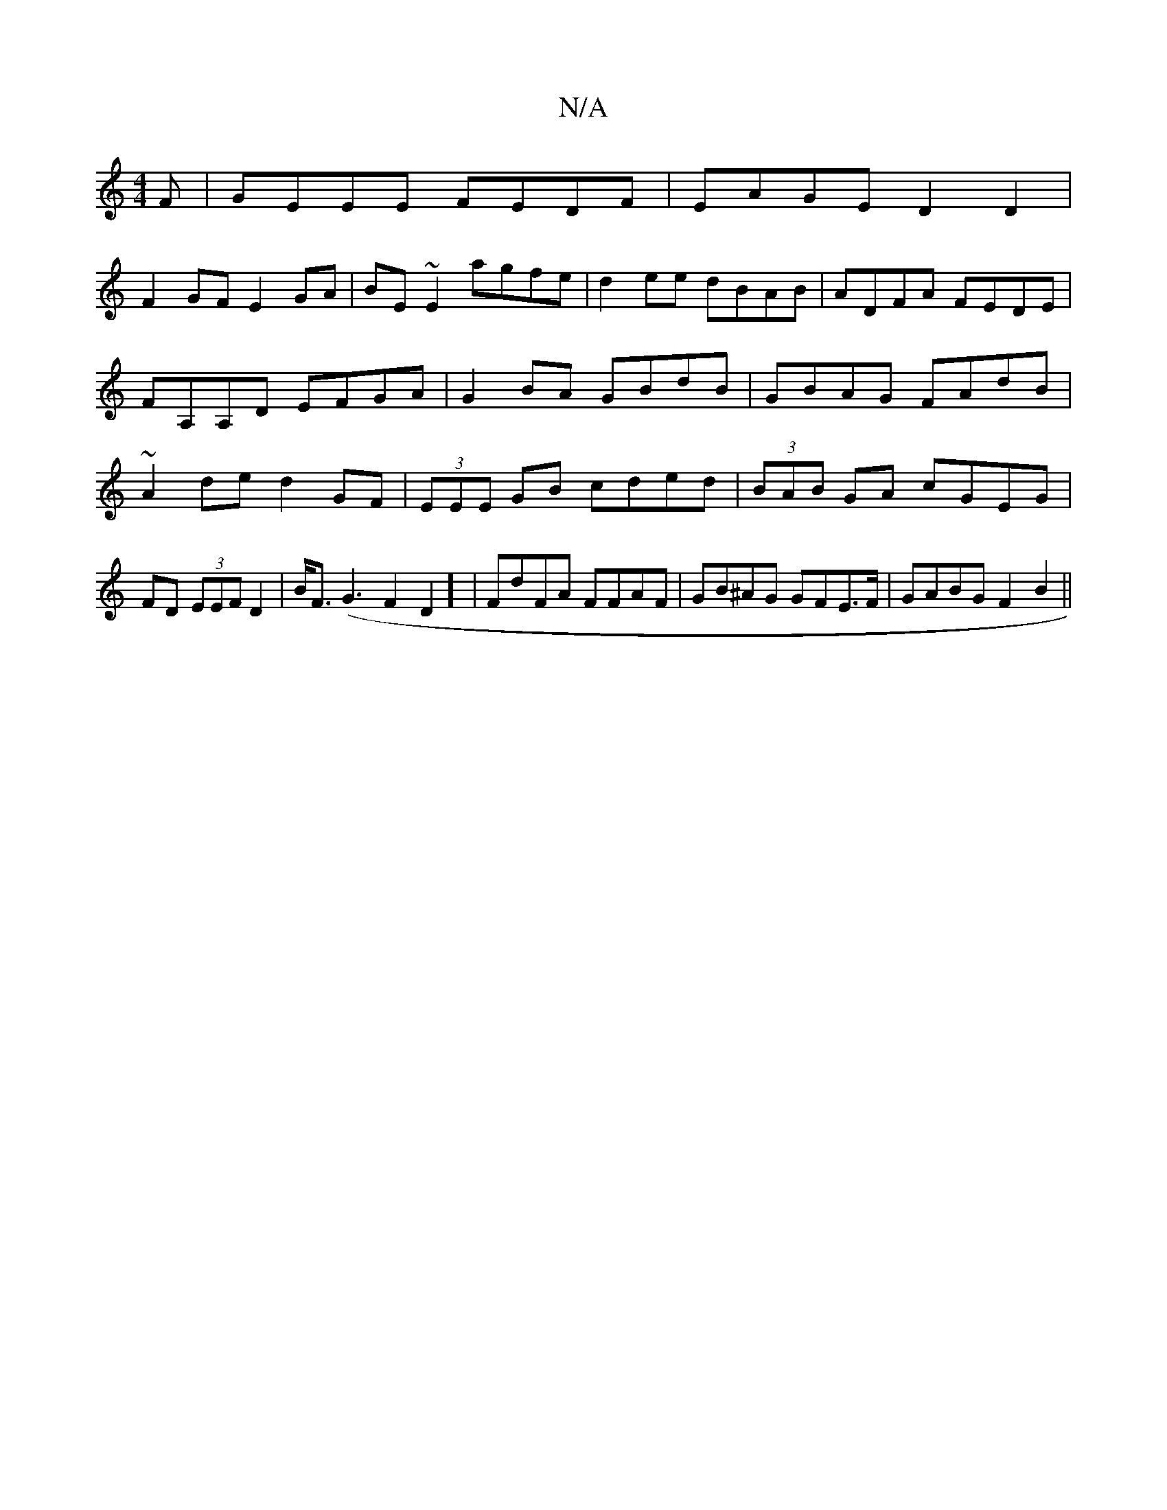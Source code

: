 X:1
T:N/A
M:4/4
R:N/A
K:Cmajor
F|GEEE FEDF|EAGE D2D2|
F2 GF E2 GA|BE ~E2 agfe|d2 ee dBAB|ADFA FEDE|FA,A,D EFGA|G2BA GBdB|GBAG FAdB|~A2de d2GF|(3EEE GB cded|(3BAB GA cGEG|FD (3EEF D2 |B<F(G3F2D2] |FdFA FFAF|GB^AG GFE>F|GABG F2B2||

